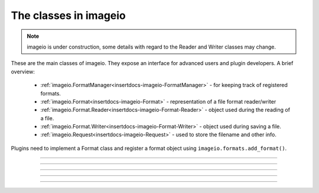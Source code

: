 ----------------------
The classes in imageio
----------------------

.. insertdocs start:: imageio.base.__doc__




.. note::
    imageio is under construction, some details with regard to the 
    Reader and Writer classes may change. 

These are the main classes of imageio. They expose an interface for
advanced users and plugin developers. A brief overview:
  
  * :ref:`imageio.FormatManager<insertdocs-imageio-FormatManager>` - for keeping track of registered formats.
  * :ref:`imageio.Format<insertdocs-imageio-Format>` - representation of a file format reader/writer
  * :ref:`imageio.Format.Reader<insertdocs-imageio-Format-Reader>` - object used during the reading of a file.
  * :ref:`imageio.Format.Writer<insertdocs-imageio-Format-Writer>` - object used during saving a file.
  * :ref:`imageio.Request<insertdocs-imageio-Request>` - used to store the filename and other info.

Plugins need to implement a Format class and register
a format object using ``imageio.formats.add_format()``.

.. insertdocs end::

----

.. insertdocs start:: imageio.FormatManager
.. insertdocs :members: 


.. _insertdocs-imageio-FormatManager:

.. py:class:: imageio.FormatManager

  *Inherits from object*

  
  The format manager keeps track of the registered formats.
  
  This object supports getting a format object using indexing (by 
  format name or extension). When used as an iterator, this object 
  yields all format objects.
  
  There is exactly one FormatManager object in imageio: ``imageio.formats``.
  
  See also :ref:`imageio.help<insertdocs-imageio-help>`.
  

  *METHODS*

  .. _insertdocs-imageio-FormatManager-add_format:
  
  .. py:method:: imageio.FormatManager.add_format()
  
    add_formar(format)
    
    Register a format, so that imageio can use it.
    

  .. _insertdocs-imageio-FormatManager-create_docs_for_all_formats:
  
  .. py:method:: imageio.FormatManager.create_docs_for_all_formats()
  
    Function to auto-generate documentation for all the formats.
    

  .. _insertdocs-imageio-FormatManager-search_read_format:
  
  .. py:method:: imageio.FormatManager.search_read_format(request)
  
    Search a format that can read a file according to the given request.
    Returns None if no appropriate format was found. (used internally)
    

  .. _insertdocs-imageio-FormatManager-search_save_format:
  
  .. py:method:: imageio.FormatManager.search_save_format(request)
  
    Search a format that can save a file according to the given request. 
    Returns None if no appropriate format was found. (used internally)
    



.. insertdocs end::


----

.. insertdocs start:: imageio.Format
.. insertdocs :members: 


.. _insertdocs-imageio-Format:

.. py:class:: imageio.Format

  *Inherits from object*

  
  A format represents an implementation to read/save a particular 
  file format.
  
  A format instance is responsible for 1) providing information about
  a format; 2) determining whether a certain file can be read/saved
  with this format; 3) providing a reader/writer class.
  
  Generally, imageio will select the right format and use that to
  read/save an image. A format can also be explicitly chosen in all
  read/save functios.
  
  Use print(format), or help(format_name) to see its documentation.
  
  To implement a specific format, see the docs for the plugins.
  
  

  *PROPERTIES*

  .. _insertdocs-imageio-Format-description:
  
  .. py:attribute:: imageio.Format.description
  
    Get a short description of this format.
    

  .. _insertdocs-imageio-Format-doc:
  
  .. py:attribute:: imageio.Format.doc
  
    Get documentation for this format (name + description + docstring).
    

  .. _insertdocs-imageio-Format-extensions:
  
  .. py:attribute:: imageio.Format.extensions
  
    Get a list of file extensions supported by this plugin.
    These are all lowercase without a leading dot.
    

  .. _insertdocs-imageio-Format-name:
  
  .. py:attribute:: imageio.Format.name
  
    Get the name of this format.
    

  *METHODS*

  .. _insertdocs-imageio-Format-can_read:
  
  .. py:method:: imageio.Format.can_read(request)
  
    Get whether this format can read data from the specified uri.
    

  .. _insertdocs-imageio-Format-can_save:
  
  .. py:method:: imageio.Format.can_save(request)
  
    Get whether this format can save data to the speciefed uri.
    

  .. _insertdocs-imageio-Format-read:
  
  .. py:method:: imageio.Format.read(request)
  
    Return a reader object that can be used to read data and info
    from the given file. Users are encouraged to use imageio.read() instead.
    

  .. _insertdocs-imageio-Format-save:
  
  .. py:method:: imageio.Format.save(request)
  
    Return a writer object that can be used to save data and info
    to the given file. Users are encouraged to use imageio.save() instead.
    



.. insertdocs end::

----

.. insertdocs start:: imageio.Format.Reader
.. insertdocs :inherited-members: 
.. insertdocs :members: 


.. _insertdocs-imageio-Format-Reader:

.. py:class:: imageio.Format.Reader

  *Inherits from _BaseReaderWriter*

  
  A reader is an object that is instantiated for reading data from
  an image file. A reader can be used as an iterator, and only reads
  data from the file when new data is requested. 
  
  Plugins should overload a couple of methods to implement a reader. 
  A plugin may also specify extra methods to expose an interface
  specific for the file-format it exposes.
  
  A reader object should be obtained by calling imageio.read() or
  by calling the read() method on a format object. A reader can
  be used as a context manager so that it is automatically closed.
  
  

  *PROPERTIES*

  .. _insertdocs-imageio-Format-Reader-closed:
  
  .. py:attribute:: imageio.Format.Reader.closed
  
    Get whether the reader/writer is closed.
    

  .. _insertdocs-imageio-Format-Reader-format:
  
  .. py:attribute:: imageio.Format.Reader.format
  
    Get the format corresponding to the current read/save operation.
    

  .. _insertdocs-imageio-Format-Reader-request:
  
  .. py:attribute:: imageio.Format.Reader.request
  
    Get the request object corresponding to the current read/save 
    operation.
    

  *METHODS*

  .. _insertdocs-imageio-Format-Reader-close:
  
  .. py:method:: imageio.Format.Reader.close()
  
    Flush and close the reader/writer.
    This method has no effect if it is already closed.
    

  .. _insertdocs-imageio-Format-Reader-get_data:
  
  .. py:method:: imageio.Format.Reader.get_data(index)
  
    Read image data from the file, using the image index. The
    returned image has a 'meta' attribute with the meta data.
    
    

  .. _insertdocs-imageio-Format-Reader-get_length:
  
  .. py:method:: imageio.Format.Reader.get_length()
  
    Get the number of images in the file. (Note: you can also
    use len(reader_object).)
    
    The result can be:
    * 0 for files that only have meta data
    * 1 for singleton images (e.g. in PNG, JPEG, etc.)
    * N for image series
    * np.inf for streams (series of unknown length)
    
    

  .. _insertdocs-imageio-Format-Reader-get_meta_data:
  
  .. py:method:: imageio.Format.Reader.get_meta_data(index=None)
  
    Read meta data from the file. using the image index. If the
    index is omitted, return the file's (global) meta data.
    
    Note that get_data also provides the meta data for the returned
    image as an atrribute of that image.
    
    The meta data is a dict that maps group names to subdicts. Each
    group is a dict with name-value pairs. The groups represent the
    different metadata formats (EXIF, XMP, etc.).
    
    

  .. _insertdocs-imageio-Format-Reader-iter_data:
  
  .. py:method:: imageio.Format.Reader.iter_data()
  
    Iterate over all images in the series. (Note: you can also
    iterate over the reader object.)
    
    



.. insertdocs end::

----

.. insertdocs start:: imageio.Format.Writer
.. insertdocs :inherited-members: 
.. insertdocs :members: 
    

.. _insertdocs-imageio-Format-Writer:

.. py:class:: imageio.Format.Writer

  *Inherits from _BaseReaderWriter*

  
  A writer is an object that is instantiated for saving data to
  an image file. 
  
  Plugins should overload a couple of methods to implement a writer. 
  A plugin may also specify extra methods to expose an interface
  specific for the file-format it exposes.
  
  A writer object should be obtained by calling imageio.save() or
  by calling the save() method on a format object. A writer can
  be used as a context manager so that it is automatically closed.
  
  

  *PROPERTIES*

  .. _insertdocs-imageio-Format-Writer-closed:
  
  .. py:attribute:: imageio.Format.Writer.closed
  
    Get whether the reader/writer is closed.
    

  .. _insertdocs-imageio-Format-Writer-format:
  
  .. py:attribute:: imageio.Format.Writer.format
  
    Get the format corresponding to the current read/save operation.
    

  .. _insertdocs-imageio-Format-Writer-request:
  
  .. py:attribute:: imageio.Format.Writer.request
  
    Get the request object corresponding to the current read/save 
    operation.
    

  *METHODS*

  .. _insertdocs-imageio-Format-Writer-append_data:
  
  .. py:method:: imageio.Format.Writer.append_data(im, meta={})
  
    Append an image to the file. 
    
    The appended meta data consists of the meta data on the given
    image (if applicable), updated with the given meta data.
    
    

  .. _insertdocs-imageio-Format-Writer-close:
  
  .. py:method:: imageio.Format.Writer.close()
  
    Flush and close the reader/writer.
    This method has no effect if it is already closed.
    

  .. _insertdocs-imageio-Format-Writer-set_meta_data:
  
  .. py:method:: imageio.Format.Writer.set_meta_data(meta)
  
    Sets the file's (global) meta data.
    
    The meta data is a dict that maps group names to subdicts. Each
    group is a dict with name-value pairs. The groups represents
    the different metadata formats (EXIF, XMP, etc.). Note that
    some meta formats may not be supported for writing, and even
    individual fields may be ignored if they are invalid.
    
    



.. insertdocs end::

----

.. insertdocs start:: imageio.Request
.. insertdocs :members: 


.. _insertdocs-imageio-Request:

.. py:class:: imageio.Request

  *Inherits from object*

  ReadRequest(uri, expect, **kwargs)
  
  Represents a request for reading or saving a file. This object wraps
  information to that request and acts as an interface for the plugins
  to several resources; it allows the user to read from http, zipfiles,
  raw bytes, etc., but offer a simple interface to the plugins:
  get_file() and get_local_filename().
  
  Per read/save operation a single Request instance is used and passed
  to the can_read/can_save method of a format, and subsequently to the
  Reader/Writer class. This allows rudimentary passing of information
  between different formats and between a format and its reader/writer.
  
  

  *PROPERTIES*

  .. _insertdocs-imageio-Request-expect:
  
  .. py:attribute:: imageio.Request.expect
  
    Get what kind of data was expected for reading. 
    See the imageio.EXPECT_* constants.
    

  .. _insertdocs-imageio-Request-filename:
  
  .. py:attribute:: imageio.Request.filename
  
    Get the uri for which reading/saving was requested. This
    can be a filename, an http address, or other resource
    identifier. Do not rely on the filename to obtain the data,
    but use the get_file() or get_local_filename() instead.
    

  .. _insertdocs-imageio-Request-firstbytes:
  
  .. py:attribute:: imageio.Request.firstbytes
  
    Get the first 256 bytes of the file. This can be used to 
    parse the header to determine the file-format.
    

  .. _insertdocs-imageio-Request-kwargs:
  
  .. py:attribute:: imageio.Request.kwargs
  
    Get the dict of keyword arguments supplied by the user.
    

  *METHODS*

  .. _insertdocs-imageio-Request-add_potential_format:
  
  .. py:method:: imageio.Request.add_potential_format(format)
  
    Allows a format to add itself as a potential format in cases
    where it seems capable of reading-saving the file, but 
    priority should be given to another Format.
    

  .. _insertdocs-imageio-Request-finish:
  
  .. py:method:: imageio.Request.finish()
  
    For internal use (called when the context of the reader/writer
    exists). Finishes this request. Close open files and process
    results.
    

  .. _insertdocs-imageio-Request-get_file:
  
  .. py:method:: imageio.Request.get_file()
  
    Get a file object for the resource associated with this request.
    If this is a reading request, the file is in read mode,
    otherwise in write mode. This method is not thread safe. Plugins
    do not need to close the file when done.
    
    This is the preferred way to read/write the data. If a format
    cannot handle file-like objects, they should use get_local_filename().
    

  .. _insertdocs-imageio-Request-get_local_filename:
  
  .. py:method:: imageio.Request.get_local_filename()
  
    If the filename is an existing file on this filesystem, return
    that. Otherwise a temporary file is created on the local file
    system which can be used by the format to read from or write to.
    

  .. _insertdocs-imageio-Request-get_potential_format:
  
  .. py:method:: imageio.Request.get_potential_format()
  
    Get the first known potential format. Calling this method 
    repeatedly will yield different formats until the list of 
    potential formats is exhausted.
    

  .. _insertdocs-imageio-Request-get_result:
  
  .. py:method:: imageio.Request.get_result()
  
    For internal use. In some situations a write action can have
    a result (bytes data). That is obtained with this function.
    



.. insertdocs end::
